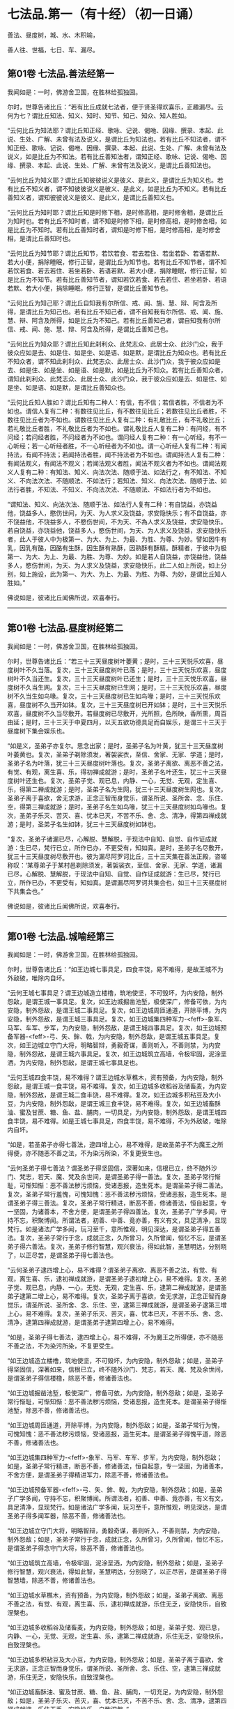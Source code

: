 #+OPTIONS: toc:nil num:nil
*  七法品.第一（有十经）（初一日诵）

善法、昼度树，城、水、木积喻，

善人往、世福，七日、车、漏尽。

#+TOC: headlines 2

**  第01卷 七法品.善法经第一
我闻如是：一时，佛游舍卫国，在胜林给孤独园。

尔时，世尊告诸比丘：“若有比丘成就七法者，便于贤圣得欢喜乐，正趣漏尽。云何为七？谓比丘知法、知义、知时、知节、知己、知众、知人胜如。

“云何比丘为知法耶？谓比丘知正经、歌咏、记说、偈咃、因缘、撰录、本起、此说、生处、广解、未曾有法及说义，是谓比丘为知法也。若有比丘不知法者，谓不知正经、歌咏、记说、偈咃、因缘、撰录、本起、此说、生处、广解、未曾有法及说义，如是比丘为不知法。若有比丘善知法者，谓知正经、歌咏、记说、偈咃、因缘、撰录、本起、此说、生处、广解、未曾有法及说义，是谓比丘善知法也。

“云何比丘为知义耶？谓比丘知彼彼说义是彼义、是此义，是谓比丘为知义也。若有比丘不知义者，谓不知彼彼说义是彼义、是此义，如是比丘为不知义。若有比丘善知义者，谓知彼彼说义是彼义、是此义，是谓比丘善知义也。

“云何比丘为知时耶？谓比丘知是时修下相，是时修高相，是时修舍相，是谓比丘为知时也。若有比丘不知时者，谓不知是时修下相，是时修高相，是时修舍相，如是比丘为不知时。若有比丘善知时者，谓知是时修下相，是时修高相，是时修舍相，是谓比丘善知时也。

“云何比丘为知节耶？谓比丘知节，若饮若食、若去若住、若坐若卧、若语若默、若大小便，捐除睡眠，修行正智，是谓比丘为知节也。若有比丘不知节者，谓不知若饮若食、若去若住、若坐若卧、若语若默、若大小便，捐除睡眠，修行正智，如是比丘为不知节。若有比丘善知节者，谓知若饮若食、若去若住、若坐若卧、若语若默、若大小便，捐除睡眠，修行正智，是谓比丘善知节也。

“云何比丘为知己耶？谓比丘自知我有尔所信、戒、闻、施、慧、辩、阿含及所得，是谓比丘为知己也。若有比丘不知己者，谓不自知我有尔所信、戒、闻、施、慧、辩、阿含及所得，如是比丘为不知己。若有比丘善知己者，谓自知我有尔所信、戒、闻、施、慧、辩、阿含及所得，是谓比丘善知己也。

“云何比丘为知众耶？谓比丘知此刹利众、此梵志众、此居士众、此沙门众，我于彼众应如是去、如是住、如是坐、如是语、如是默，是谓比丘为知众也。若有比丘不知众者，谓不知此刹利众、此梵志众、此居士众、此沙门众，我于彼众应如是去、如是住、如是坐、如是语、如是默，如是比丘为不知众。若有比丘善知众者，谓知此刹利众、此梵志众、此居士众、此沙门众，我于彼众应如是去、如是住、如是坐、如是语、如是默，是谓比丘善知众也。

“云何比丘知人胜如？谓比丘知有二种人：有信，有不信；若信者胜，不信者为不如也。谓信人复有二种：有数往见比丘，有不数往见比丘；若数往见比丘者胜，不数往见比丘者为不如也。谓数往见比丘人复有二种：有礼敬比丘，有不礼敬比丘；若礼敬比丘者胜，不礼敬比丘者为不如也。谓礼敬比丘人复有二种：有问经，有不问经；若问经者胜，不问经者为不如也。谓问经人复有二种：有一心听经，有不一心听经；若一心听经者胜，不一心听经者为不如也。谓一心听经人复有二种：有闻持法，有闻不持法；若闻持法者胜，闻不持法者为不如也。谓闻持法人复有二种：有闻法观义，有闻法不观义；若闻法观义者胜，闻法不观义者为不如也。谓闻法观义人复有二种：有知法、知义、向法次法、随顺于法、如法行之，有不知法、不知义、不向法次法、不随顺法、不如法行；若知法、知义、向法次法、随顺于法、如法行者胜，不知法、不知义、不向法次法、不随顺法、不如法行者为不如也。

“谓知法、知义、向法次法、随顺于法、如法行人复有二种：有自饶益，亦饶益他，饶益多人，愍伤世间，为天、为人求义及饶益，求安隐快乐；有不自饶益，亦不饶益他，不饶益多人，不愍伤世间，不为天、不為人求义及饶益，求安隐快乐。若自饶益，亦饶益他，饶益多人，愍伤世间，为天、为人求义及饶益，求安隐快乐者，此人于彼人中为极第一、为大、为上、为最、为胜、为尊、为妙。譬如因牛有乳，因乳有酪，因酪有生酥，因生酥有熟酥，因熟酥有酥精。酥精者，于彼中为极第一、为大、为上、为最、为胜、为尊、为妙。如是若人自饶益，亦饶益他，饶益多人，愍伤世间，为天、为人求义及饶益，求安隐快乐，此二人如上所说，如上分别，如上施设，此为第一、为大、为上、为最、为胜、为尊、为妙，是谓比丘知人胜如。”

佛说如是，彼诸比丘闻佛所说，欢喜奉行。

--------------

** 第01卷 七法品.昼度树经第二

我闻如是：一时，佛游舍卫国，在胜林给孤独园。

尔时，世尊告诸比丘：“若三十三天昼度树叶萎黄；是时，三十三天悦乐欢喜，昼度树叶不久当落。复次，三十三天昼度树叶已落；是时，三十三天悦乐欢喜，昼度树叶不久当还生。复次，三十三天昼度树叶已还生；是时，三十三天悦乐欢喜，昼度树不久当生网。复次，三十三天昼度树已生网；是时，三十三天悦乐欢喜，昼度树不久当生如鸟喙。复次，三十三天昼度树已生如鸟喙；是时，三十三天悦乐欢喜，昼度树不久当开如钵。复次，三十三天昼度树已开如钵；是时，三十三天悦乐欢喜，昼度树不久当尽敷开。若昼度树已尽敷开，光所照，色所映，香所熏，周百由延；是时，三十三天于中夏四月，以天五欲功德具足而自娱乐，是谓三十三天于昼度树下集会娱乐也。

“如是义，圣弟子亦复尔。思念出家；是时，圣弟子名为叶黄，犹三十三天昼度树叶萎黄也。复次，圣弟子剃除须发，著袈裟衣，至信、舍家、无家、学道；是时，圣弟子名为叶落，犹三十三天昼度树叶落也。复次，圣弟子离欲、离恶不善之法，有觉、有观，离生喜、乐，得初禅成就游；是时，圣弟子名叶还生，犹三十三天昼度树叶还生也。复次，圣弟子觉、观已息，内静、一心，无觉、无观，定生喜、乐，得第二禅成就游；是时，圣弟子名为生网，犹三十三天昼度树生网也。复次，圣弟子离于喜欲，舍无求游，正念正智而身觉乐，谓圣所说、圣所舍、念、乐住、空，得第三禅成就游；是时，圣弟子名生如鸟喙，犹三十三天昼度树如鸟喙也。复次，圣弟子乐灭、苦灭、喜、忧本已灭，不苦不乐、舍、念、清净，得第四禅成就游；是时，圣弟子名生如钵，犹三十三天昼度树如钵也。

“复次，圣弟子诸漏已尽，心解脱、慧解脱，于现法中自知、自觉、自作证成就游：生已尽，梵行已立，所作已办，不更受有，知如真。是时，圣弟子名尽敷开，犹三十三天昼度树尽敷开也。彼为漏尽阿罗诃比丘，三十三天集在善法正殿，咨嗟称叹：‘某尊弟子于某村邑剃除须发，著袈裟衣，至信、舍家、无家、学道，诸漏已尽，心解脱、慧解脱，于现法中自知、自觉、自作证成就游：生已尽，梵行已立，所作已办，不更受有，知如真。是谓漏尽阿罗诃共集会也，如三十三天昼度树下共集会也。”

佛说如是，彼诸比丘闻佛所说，欢喜奉行。

--------------

** 第01卷 七法品.城喻经第三

我闻如是：一时，佛游舍卫国，在胜林给孤独园。

尔时，世尊告诸比丘：“如王边城七事具足，四食丰饶，易不难得，是故王城不为外敌破，唯除内自坏。

“云何王城七事具足？谓王边城造立楼橹，筑地使坚，不可毁坏，为内安隐，制外怨敌，是谓王城一事具足。复次，如王边城掘凿池堑，极使深广，修备可依，为内安隐，制外怨敌，是谓王城二事具足。复次，如王边城周匝通道，开除平博，为内安隐，制外怨敌，是谓王城三事具足。复次，如王边城集四种军力-<feff>-象军、马军、车军、步军，为內安隐，制外怨敌，是谓王城四事具足。复次，如王边城预备军器-<feff>-弓、矢、鉾、戟，为内安隐，制外怨敌，是谓王城五事具足。复次，如王边城立守门大将，明略智辩，勇毅奇谋，善则听入，不善则禁，为内安隐，制外怨敌，是谓王城六事具足。复次，如王边城筑立高墙，令极牢固，泥涂垩洒，为内安隐，制外怨敌，是谓王城七事具足也。

“云何王城四食丰饶，易不难得？谓王边城水草樵木，资有预备，为内安隐，制外怨敌，是谓王城一食丰饶，易不难得。复次，如王边城多收稻谷及储畜麦，为内安隐，制外怨敌，是谓王城二食丰饶，易不难得。复次，如王边城多积秥豆及大小豆，为内安隐，制外怨敌，是谓王城三食丰饶，易不难得。复次，如王边城畜酥油、蜜及甘蔗、糖、鱼、盐、脯肉，一切具足，为内安隐，制外怨敌，是谓王城四食丰饶，易不难得。如是王城七事具足，四食丰饶，易不难得，不为外敌破，唯除内自坏。

“如是，若圣弟子亦得七善法，逮四增上心，易不难得，是故圣弟子不为魔王之所得便，亦不随恶不善之法，不为染污所染，不复更受生也。

“云何圣弟子得七善法？谓圣弟子得坚固信，深著如来，信根已立，终不随外沙门、梵志，若天、魔、梵及余世间，是谓圣弟子得一善法。复次，圣弟子常行惭耻，可惭知惭：恶不善法秽污烦恼，受诸恶报，造生死本。是谓圣弟子得二善法。复次，圣弟子常行羞愧，可愧知愧：恶不善法秽污烦恼，受诸恶报，造生死本。是谓圣弟子得三善法。复次，圣弟子常行精进，断恶不善，修诸善法，恒自起意，专一坚固，为诸善本，不舍方便，是谓圣弟子得四善法。复次，圣弟子广学多闻，守持不忘，积聚博闻。所谓法者，初善、中善、竟亦善，有义有文，具足清净，显现梵行。如是诸法广学多闻，玩习至千，意所惟观，明见深达，是谓圣弟子得五善法。复次，圣弟子常行于念，成就正念，久所曾习，久所曾闻，恒忆不忘，是谓圣弟子得六善法。复次，圣弟子修行智慧，观兴衰法，得如此智，圣慧明达，分别晓了，以正尽苦，是谓圣弟子得七善法也。

“云何圣弟子逮四增上心，易不难得？谓圣弟子离欲、离恶不善之法，有觉、有观，离生喜、乐，逮初禅成就游，是谓圣弟子逮初增上心，易不难得。复次，圣弟子觉、观已息，内静、一心，无觉、无观，定生喜、乐，逮第二禅成就游，是谓圣弟子逮第二增上心，易不难得。复次，圣弟子离于喜欲，舍无求游，正念正智而身觉乐，谓圣所说、圣所舍、念、乐住、空，逮第三禅成就游，是谓圣弟子逮第三增上心，易不难得。复次，圣弟子乐灭、苦灭，喜、忧本已灭，不苦不乐、舍、念、清净，逮第四禅成就游，是谓圣弟子逮第四增上心，易不难得。

“如是，圣弟子得七善法，逮四增上心，易不难得，不为魔王之所得便，亦不随恶不善之法，不为染污所染，不复更受生。

“如王边城造立楼橹，筑地使坚，不可毁坏，为内安隐，制外怨敌；如是，圣弟子得坚固信，深著如来，信根已立，终不随外沙门、梵志，若天、魔、梵及余世间，是谓圣弟子得信楼橹，除恶不善，修诸善法也。

“如王边城掘凿池堑，极使深广，修备可依，为内安隐，制外怨敌；如是，圣弟子常行惭耻，可惭知惭：恶不善法秽污烦恼，受诸恶报，造生死本。是谓圣弟子得惭池堑，除恶不善，修诸善法也。

“如王边城周匝通道，开除平博，为内安隐，制外怨敌；如是，圣弟子常行为愧，可愧知愧：恶不善法秽污烦恼，受诸恶报，造生死本。是谓圣弟子得愧平道，除恶不善，修诸善法也。

“如王边城集四种军力-<feff>-象军、马军、车军、步军，为内安隐，制外怨敌；如是，圣弟子常行精进，断恶不善，修诸善法，恒自起意，专一坚固，为诸善本，不舍方便，是谓圣弟子得精进军力，除恶不善，修诸善法也。

“如王边城预备军器-<feff>-弓、矢、鉾、戟，为内安隐，制外怨敌；如是，圣弟子广学多闻，守持不忘，积聚博闻。所谓法者，初善、中善、竟亦善，有义有文，具足清净，显现梵行。如是诸法广学多闻，玩习至千，意所惟观，明见深达，是谓圣弟子得多闻军器，除恶不善，修诸善法也。

“如王边城立守门大将，明略智辩，勇毅奇谋，善则听入，不善则禁，为内安隐，制外怨敌；如是，圣弟子常行于念，成就正念，久所曾习，久所曾闻，恒忆不忘，是谓圣弟子得念守门大将，除恶不善，修诸善法也。

“如王边城筑立高墙，令极牢固，泥涂垩洒，为内安隐，制外怨敌；如是，圣弟子修行智慧，观兴衰法，得如此智，圣慧明达，分别晓了，以正尽苦，是谓圣弟子得智慧墙，除恶不善，修诸善法也。

“如王边城水草樵木，资有预备，为内安隐，制外怨敌；如是，圣弟子离欲、离恶不善之法，有觉、有观，离生喜、乐，逮初禅成就游，乐住无乏，安隐快乐，自致涅槃也。

“如王边城多收稻谷及储畜麦，为内安隐，制外怨敌；如是，圣弟子觉、观已息，内静、一心，无觉、无观，定生喜、乐，逮第二禅成就游，乐住无乏，安隐快乐，自致涅槃也。

“如王边城多积秥豆及大小豆，为内安隐，制外怨敌；如是，圣弟子离于喜欲，舍无求游，正念正智而身觉乐，谓圣所说、圣所舍、念、乐住、空，逮第三禅成就游，乐住无乏，安隐快乐，自致涅槃也。

“如正边城畜酥油、蜜及甘蔗、糖、鱼、盐、脯肉，一切充足，为内安隐，制外怨敌；如是，圣弟子乐灭、苦灭，喜、忧本已灭，不苦不乐、舍、念、清净，逮第四禅成就游，乐住无乏，安隐快乐，自致涅槃。”

佛说如是，彼诸比丘闻佛所说，欢喜奉行。

--------------

** 第01卷 七法品.水喻经第四

我闻如是：一时，佛游舍卫国，在胜林给孤独园。

尔时，世尊告诸比丘：“我当为汝说七水人。谛听！谛听！善思念之。”

时，诸比丘受教而听。

佛言：“云何为七？或有一人常卧水中；或复有人出水还没；或复有人出水而住；或复有人出水而住，住已而观；或复有人出水而住，住已而观，观已而渡；或复有人出水而住，住已而观，观已而渡，渡已至彼岸；或复有人出水而住，住已而观，观已而渡，渡已至彼岸，至彼岸已，谓住岸人。如是，我曾复为汝说七水喻人。谛听！谛听！善思念之。”

时，诸比丘受教而听。

佛言：“云何为七？或有人常卧水中；或复有人出已还没；或复有人出已而住；或复有人出已而住，住已而观；或复有人出已而住，住已而观，观已而渡；或复有人出已而住，住已而观，观已而渡，渡已至彼岸；或复有人出已而住，住已而观，观已而渡，渡已至彼岸，至彼岸已，谓住岸梵志。此七水喻人，我略说也。如上说，如上施设，汝知何义？何所分别？有何因缘？”

时，诸比丘白世尊曰：“世尊为法本！世尊为法主！法由世尊，惟愿说之！我等闻已，得广知义。”

佛便告曰：“汝等谛听！善思念之，我当为汝分别其义。”

时，诸比丘受教而听。

佛言：“云何有人当卧？谓或有人为不善法之所覆盖，染污所染，受恶法报，造生死本。是谓有人常卧。犹人没溺，卧于水中，我说彼人亦复如是，是谓初水喻人，世间谛如有也。

“云何有人出已还没？谓人既出，得信善法，持戒、布施、多闻、智慧，修习善法。彼于后时失信不固，失持戒、布施、多闻、智慧而不坚固。是谓有人出已还没。犹人溺水，既出还没，我说彼人亦复如是，是谓第二水喻人，世间谛如有也。

“云何有人出已而住？谓人既出，得信善法，持戒、布施、多闻、智慧，修习善法。彼于后时信固不失，持戒、布施、多闻、智慧，坚固不失。是谓有人出已而住。犹人溺水，出已而住，我说彼人亦复如是，是谓第三水喻人，世间谛如有也。

“云何有人出已而住，住已而观？谓人既出，得信善法，持戒、布施、多闻、智慧，修习善法。彼于后时信固不失，持戒、布施、多闻、智慧，坚固不失，住善法中，知苦如真，知苦集、知苦灭、知苦灭道如真；彼如是知、如是见，三结便尽，谓身见、戒取、疑；三结已尽，得须陀洹，不堕恶法，定趣正觉，极受七有；天上、人间七往来已，便得苦际。是谓有人出已而住，住已而观。犹人溺水，出已而住，住已而观，我说彼人亦复如是，是谓第四水喻人，世间谛如有也。

“云何有人出已而住，住已而观，观已而渡？谓人既出，得信善法，持戒、布施、多闻、智慧，修习善法。彼于后时信固不失，持戒、布施、多闻、智慧，坚固不失，住善法中，知苦如真，知苦集、知苦灭、知苦灭道如真；如是知、如是见，三结便尽，谓身见、戒取、疑；三结已尽，淫、怒、痴薄，得一往来天上、人间；一往来已，便得苦际。是谓有人出已而住，住已而观，观已而渡。犹人溺水，出已而住，住已而观，观已而渡，我说彼人亦复如是，是谓第五水喻人，世间谛如有也。

“云何有人出已而住，住已而观，观已而渡，渡已至彼岸？谓人既出，得信善法，持戒、布施、多闻、智慧，修习善法。彼于后时信固不失，持戒、布施、多闻、智慧，坚固不失，住善法中，知苦如真，知苦集、知苦灭、知苦灭道如真；如是知、如是见，五下分结尽，谓贪欲、瞋恚、身见、戒取、疑；五下分结尽已，生于彼间，便般涅槃，得不退法，不还此世。是谓有人出已而住，住已而观，观已而渡，渡已至彼岸。犹人溺水，出已而住，住已而观，观已而渡，渡已至彼岸，我说彼人亦复如是，是谓第六水喻人，世间谛如有也。

“云何有人出已而住，住已而观，观已而渡，渡已至彼岸，至彼岸已，谓住岸梵志？谓人既出，得信善法，持戒、布施、多闻、智慧，修习善法。彼于后时信固不失，持戒、布施、多闻、智慧，坚固不失，住善法中，知苦如真，知苦集、知苦灭，知苦灭道如真；如是知、如是见，欲漏心解脱，有漏、无明漏心解脱；解脱已，便知解脱：生已尽，梵行已立，所作已办，不更受有，知如真。是谓有人出已而住，住已而观，观已而渡，渡已至彼岸，至彼岸已，谓住岸梵志。犹人溺水，出已而住，住已而观，观已而渡，渡已至彼岸，至彼岸已，谓住岸人，我说彼人亦复如是，是谓第七水喻人，世间谛如有也。

“我向所言，当为汝说七水人者，因此故说。”

佛说如是，彼诸比丘闻佛所说，欢喜奉行。

--------------

** 第01卷 七法品.木积喻经第五

我闻如是：一时，佛游拘萨罗，在人间，与大比丘众翼从而行。

尔时，世尊则于中路，忽见一处有大木积，洞燃俱炽。世尊见已，便下道侧，更就余树敷尼师檀，结跏趺坐。

世尊坐已，告诸比丘：“汝等见彼有大木积洞燃俱炽耶？”

时，诸比丘答曰：“见也，世尊。”

世尊复告诸比丘曰：“于汝意云何？谓大木积洞燃俱炽，若抱、若坐、若卧；谓刹利女、梵志、居士、工师女，年在盛时，沐浴香薰，著明净衣，华鬘、璎珞严饰其身，若抱、若坐、若卧，何者为乐？”

时，诸比丘白曰：“世尊，谓大木积洞燃俱炽，若抱、若坐、若卧，甚苦！世尊！谓刹利女、梵志、居士、工师女，年在盛时，沐浴香薰，著明净衣，华鬘、璎珞严饰其身，若抱、若坐、若卧，甚乐！世尊！”

世尊告曰：“我为汝说，不令汝等学沙门失沙门道。汝欲成无上梵行者，宁抱木积洞燃俱炽，若坐、若卧；彼虽因此受苦或死，然不以是身坏命终，趣至恶处，生地狱中。若愚痴人犯戒不精进，生恶不善法，非梵行称梵行，非沙门称沙门，若抱刹利女、梵志、居士、工师女，年在盛时，沐浴香薰，著明净衣，华鬘、璎珞严饰其身，若坐、若卧者；彼愚痴人因是长夜不善不义，受恶法报，身坏命终，趣至恶处，生地狱中。是故汝等当观自义、观彼义、观两义。当作是念‘我出家学，不虚不空，有果有报，有极安乐，生诸善处而得长寿，受人信施衣被、饮食、床褥、汤药，令诸施主得大福佑，得大光明者，当作是学！”

世尊复告诸比丘曰：“于意云何？若有力士以紧索毛绳绞勒其腨断皮，断皮已断肉，断肉已断筋，断筋已断骨，断骨已至髄而住；若从刹利、梵志、居士、工师受其信施，按摩身体、肢节、手足，何者为乐？”

时，诸比丘白曰：“世尊，若有力士以紧索毛绳绞勒其腨断皮，断皮已断肉，断肉已断筋，断筋已断骨，断骨已至髄而住，甚苦！世尊！若从刹利、梵志、居士、工师受其信施，按摩身体、肢节、手足，甚乐！世尊！”

世尊告曰：“我为汝说，不令汝等学沙门失沙门道。汝欲成无上梵行者，宁令力士以紧索毛绳绞勒其腨断皮，断皮已断肉，断肉已断筋，断筋已断骨，断骨已至髄而住；彼虽因此受苦或死，然不以是身坏命终，趣至恶处，生地狱中。若愚痴人犯戒不精进，生恶不善法，非梵行称梵行，非沙门称沙门，从刹利、梵志、居士、工师受其信施，按摩身体、肢节、手足；彼愚痴人因是长夜不善不义，受恶法报，身坏命终，趣至恶处，生地狱中。是故汝等当观自义、观彼义、观两义。当作是念‘我出家学，不虚不空，有果有报，有极安乐，生诸善处而得长寿，受人信施衣被、饮食、床褥、汤药，令诸施主得大福佑，得大果报，得大光明者，当作是学！”

世尊复告诸比丘曰：“于意云何？若有力士以莹磨利刀截断其髀；若从刹利、梵志、居士、工师受信施、礼拜，恭敬将迎，何者为乐？”

时，诸比丘白曰：“世尊，若有力士以莹磨利刀截断其髀，甚苦！世尊！若从刹利、梵志、居士、工师受信施、礼拜，恭敬将迎，甚乐！世尊！”

世尊告曰：“我为汝说，不令汝等学沙门失沙门道。汝欲成无上梵行者，宁令力士以莹磨利刀截断其髀；彼虽因此受苦或死，然不以是身坏命终，趣至恶处，生地狱中。若愚痴人犯戒不精进，生恶不善法，非梵行称梵行，非沙门称沙门，从刹利、梵志、居士、工师受信施、礼拜，恭敬将迎；彼愚痴人因是长夜不善不义，受恶法报，身坏命终，趣至恶处，生地狱中。是故汝等当观自义、观彼义、观两义。当作是念‘我出家学，不虚不空，有果有报，有极安乐，生诸善处而得长寿，受人信施衣被、饮食、床褥、汤药，令诸施主得大福佑，得大果报，得大光明者，当作是学！”

世尊复告诸比丘曰：“于意云何？若有力士以铁铜鍱洞燃俱炽，缠络其身；若从刹利、梵志、居士、工师受信施衣服，何者为乐？”

时，诸比丘白曰：“世尊，若有力士以铁铜鍱洞燃俱炽缠络其身，甚苦！世尊！若从刹利、梵志、居士、工师受信施衣服，甚乐！世尊！”

世尊告曰：“我为汝说，不令汝等学沙门失沙门道。汝欲成无上梵行者，宁令力士以铁铜鍱洞燃俱炽，缠络其身；彼虽因此受苦或死，然不以是身坏命终，趣至恶处，生地狱中。若愚痴人犯戒不精进，生恶不善法，非梵行称梵行，非沙门称沙门，从刹利、梵志、居士、工师受信施衣服；彼愚痴人因是长夜不善不义，受恶法报，身坏命终，趣至恶处，生地狱中。是故汝等当观自义、观彼义、观两义。当作是念‘我出家学，不虚不空，有果有报，有极安乐，生诸善处而得长寿，受人信施衣被、饮食、床褥、汤药，令诸施主得大福佑，得大果报，得大光明者，当作是学！”

世尊复告诸比丘曰：“于意云何？若有力士以热铁钳钳开其口，便以铁丸洞燃俱炽，著其口中。彼热铁丸烧唇，烧唇已烧舌，烧舌已烧龂，烧龂断已烧咽，烧咽已烧心，烧心已烧肠胃，烧肠胃已下过。若从刹利、梵志、居士、工师受信施食无量众味，何者为乐？”

时，诸比丘白曰：“世尊，若有力士以热铁钳钳开其口，便以铁丸洞燃俱炽，著其口中。彼热铁丸烧唇，烧唇已烧舌，烧舌已烧龂，烧龂已烧咽，烧咽已烧心，烧心已烧肠胃，烧肠胃已下过。甚苦！世尊！若从刹利、梵志、居士、工师受信施食无量众味，甚乐！世尊！”

世尊告曰：“我为汝说，不令汝等学沙门失沙门道。汝欲成无上梵行者，宁令力士以热铁钳钳开其口，便以铁丸洞燃俱炽，著其口中。彼热铁丸烧唇，烧唇已烧舌，烧舌已烧龂，烧龂已烧咽，烧咽已烧心，烧心已烧肠胃，烧肠胃已下过。彼虽因此受苦或死，然不以是身坏命终，趣至恶处，生地狱中。若愚痴人犯戒不精进，生恶不善法，非梵行称梵行，非沙门称沙门，从刹利、梵志、居士、工师受信施食无量众味；彼愚痴人因是长夜不善不义，受恶法报，身坏命终，趣至恶处，生地狱中。是故汝等当观自义观彼义、观彼义、观两义。当作是念‘我出家学，不虚不空，有果有报，有极安乐，生诸善处而得长寿，受人信施衣被、饮食、床褥、汤药，令诸施主得大福佑，得大果报，得大光明者，当作是学！”

世尊复告诸比丘曰：“于意云何？若有力士以铁铜床洞燃俱炽，强逼使人坐卧其上；若从刹利、梵志、居士、工师受其信施床榻卧具，何者为乐？”

时，诸比丘白曰：“世尊，若有力士以铁铜床洞燃俱炽，强逼使人坐卧其上，甚苦！世尊！若从刹利、梵志、居士、工师受其信施床榻卧具，甚乐！世尊！”

世尊告曰：“我为汝说，不令汝等学沙门失沙门道。汝欲成无上梵行者，宁令力士以铁铜床洞燃俱炽，强逼使人坐卧其上；彼虽因此受苦或死，然不以是身坏命终，趣至恶处，生地狱中。若愚痴人犯戒不精进，生恶不善法，非梵行称梵行，非沙门称沙门，从刹利、梵志、居士、工师受其信施床榻卧具；彼愚痴人因是长夜不善不义，受恶法报，身坏命终，趣至恶处，生地狱中。是故汝等当观自义、观彼义、观两义。当作是念‘我出家学，不虚不空，有果有报，有极安乐，生诸善处而得长寿，受人信施衣被、饮食、床褥、汤药，令诸施主得大福佑，得大果报，得大光明者，当作是学！”

世尊复告诸比丘曰：“于意云何？若有力士以大铁铜釜洞燃俱炽，撮举人已，倒著釜中；若从刹利、梵志、居士、工师受信施房舍，泥治垩洒，窗户牢密，炉火温暖，何者为乐？”

时，诸比丘白曰：“世尊，若有力士以大铁铜釜洞燃俱炽，撮举人已，倒著釜中，甚苦！世尊！若从刹利、梵志、居士、工师受信施房舍，泥治垩洒，窗户牢密，炉火温暖，甚乐！世尊！”

世尊告曰：“我为汝说，不令汝等学沙门失沙门道。汝欲成无上梵行者，宁令力士以大铁铜釜洞燃俱炽，撮举人已，倒著釜中；彼虽因此受苦或死，然不以是身坏命终，趣至恶处，生地狱中。若愚痴人犯戒不精进，生恶不善法，非梵行称梵行，非沙门称沙门，从刹利、梵志、居士、工师受信施房舍，泥治垩洒，窗户牢密，炉火温暖；彼愚痴人因是长夜不善不义，受恶法报，身坏命终，趣至恶处，生地狱中。是故汝等当观自义、观彼义、观两义。当作是念‘我出家学，不虚不空，有果有报，有极安乐，生诸善处而得长寿，受人信施衣被、饮食、床褥、汤药，令诸施主得大福佑，得大果报，得大光明者，当作是学！”

说此法时，六十比丘漏尽结解，六十比丘舍戒还家。所以者何？世尊教诫甚深！甚难！学道亦复甚深！甚难！

佛说如是，彼诸比丘闻佛所说，欢喜奉行。

--------------

** 第02卷 七法品.善人往来经第六

我闻如是：一时，佛游舍卫国，在胜林给孤独园。

尔时，世尊告诸比丘：“我当为汝说七善人所往至处及无余涅槃。谛听！谛听！善思念之。”

时，诸比丘受教而听。

佛言：“云何为七？比丘行当如是：我者无我，亦无我所；当来无我，亦无我所；已有便断，已断得舍，有乐不染，合会不著。如是行者，无上息迹慧之所见，然未得证。比丘行如是，往至何所？譬如烧麸，才燃便灭；当知比丘亦复如是，少慢未尽，五下分结已断，得中般涅槃。是谓第一善人所往至处，世间谛如有。

“复次，比丘行当如是：我者无我，亦无我所；当来无我，亦无我所；已有便断，已断得舍，有乐不染，合会不著。行如是者，无上息迹慧之所见，然未得证。比丘行如是，往至何所？譬若如铁洞燃俱炽，以椎打之，迸火飞空，上已即灭；当知比丘亦复如是，少慢未尽，五下分结已断，得中般涅槃。是谓第二善人所往至处，世间谛如有。

“复次，比丘行当如是：我者无我，亦无我所；当来无我，亦无我所；已有便断，已断得舍，有乐不染，合会不著。行如是者，无上息迹慧之所见，然未得证。比丘行如是，往至何所？譬若如铁洞燃俱炽，以椎打之，迸火飞空，从上来还，未至地灭；当知比丘亦复如是，少慢未尽，五下分结已断，得中般涅槃。是谓第三善人所往至处，世间谛如有。

“复次，比丘行当如是：我者无我，亦无我所；当来无我，亦无我所；已有便断，已断得舍，有乐不染，合会不著。行如是者，无上息迹慧之所见，然未得证。比丘行如是，往至何所？譬若如铁洞燃俱炽，以椎打之，迸火飞空，堕地而灭；当知比丘亦复如是，少慢未尽，五下分结已断，得生般涅槃。是谓第四善人所往至处，世间谛如有。

“复次，比丘行当如是：我者无我，亦无我所；当来无我，亦无我所；已有便断，已断得舍，有乐不染，合会不著。行如是者，无上息迹慧之所见，然未得证。比丘行如是，往至何所？譬若如铁洞燃俱炽，以椎打之，迸火飞空，堕少薪草上，若烟若燃，燃已便灭；当知比丘亦复如是，少慢未尽，五下分结已断，得行般涅槃。是谓第五善人所往至处，世间谛如有。

“复次，比丘行当如是：我者无我，亦无我所；当来无我，亦无我所；已有便断，已断得舍，有乐不染，合会不著。行如是者，无上息迹慧之所见，然未得证。比丘行如是，往至何所？譬若如铁洞燃俱炽，以椎打之，迸火飞空，堕多薪草上，若烟若燃，燃尽已灭；当知比丘亦复如是，少慢未尽，五下分结已断，得无行般涅槃。是谓第六善人所往至处，世间谛如有。

“复次，比丘行当如是：我者无我，亦无我所；当来无我，亦无我所；已有便断，已断得舍，有乐不染，合会不著。行如是者，无上息迹慧之所见，然未得证。比丘行如是，往至何所？譬若如铁洞燃俱炽，以椎打之，迸火飞空，堕多薪草上，若烟若燃，燃已便烧村邑、城郭、山林、旷野，烧村邑、城郭、山林、旷野已，或至道、至水、至平地灭；当知比丘亦复如是，少慢未尽，五下分结已断，得上流阿迦腻吒般涅槃。是谓第七善人所往至处，世间谛如有。

“云何无余涅槃？比丘行当如是：我者无我，亦无我所；当来无我，亦无我所；已有便断，已断得舍，有乐不染，合会不著。行如是者，无上息迹慧之所见，而已得证，我说彼比丘不至东方，不至西方、南方、北方、四维、上、下，便于现法中息迹灭度。

“我向所说，七善人所往至处及无余涅槃者，因此故说。”

佛说如是，彼诸比丘闻佛所说，欢喜奉行。

--------------

** 第02卷 七法品.世间福经第七

我闻如是：一时，佛游拘舍弥，在瞿沙罗园。

尔时，尊者摩诃周那则于晡时从宴坐起，往诣佛所；到已作礼，却坐一面，白曰：“世尊，可得施设世间福耶？”

世尊告曰：“可得，周那，有七世间福，得大福佑，得大果报，得大名誉，得大功德。云何为七？周那，有信族姓男、族姓女，施比丘众房舍、堂阁。周那，是谓第一世间之福，得大福佑，得大果报，得大名誉，得大功德。

“复次，周那，有信族姓男、族姓女，于房舍中施与床座、氍氀、毾𣰆、毡褥、卧具。周那，是谓第二世间之福，得大福佑，得大果报，得大名誉，得大功德。

“复次，周那，有信族姓男、族姓女，于房舍中施与一切新净妙衣。周那，是谓第三世间之福，得大福佑，得大果报，得大名誉，得大功德。

“复次，周那，有信族姓男、族姓女，于房舍中常施于众朝粥、中食，又以园民供给使令，若风雨寒雪，躬往园所，增施供养。诸比丘众食已，不患风雨寒雪，沾渍衣服，昼夜安乐，禅寂思惟。周那，是谓第七世间之福，得大福佑，得大果报，得大名誉，得大功德。

“周那，信族姓男、族姓女已得此七世间福者，若去若来，若立若坐，若眠若觉，若昼若夜，其福常生，转增转广。周那，譬如恒伽水，从源流出，入于大海，于其中间转深转广。周那，如是信族姓男、族姓女已得此七世间福者，若去若来，若立若坐，若眠若觉，若昼若夜，其福常生，转增转广。”

于是，尊者摩诃周那即从坐起，偏袒右肩，右膝著地，长跪叉手白曰：“世尊，可得施设出世间福耶？”

世尊告曰：“可得，周那，更有七福出于世间，得大福佑，得大果报，得大名誉，得大功德。云何为七？周那，有信族姓男、族姓女，闻如来、如来弟子游于某处，闻已欢喜，极怀踊跃。周那，是谓第一出世间福，得大福佑，得大果报，得大名誉，得大功德。

“复次，周那，有信族姓男、族姓女，闻如来、如来弟子欲从彼至此，闻已欢喜，极怀踊跃。周那，是谓第二出世间福，得大福佑，得大果报，得大名誉，得大功德。

“复次，周那，有信族姓男、族姓女，闻如来、如来弟子已从彼至此，闻已欢喜，极怀踊跃，以清净心躬往奉见，礼敬供养，既供养已，受三自归于佛、法及比丘众，而受禁戒。周那，是谓第七出世间福，得大福佑，得大果报，得大名誉，得大功德。

“周那，信族姓男、族姓女若得此七世间之福及更有七出世间福者，其福不可数，有尔所福，尔所福果，尔所福报，唯不可限、不可量、不可得大福之数。周那，譬如从阎浮洲有五河流：一曰、恒伽，二曰、摇尤那，三曰、舍劳浮，四曰、阿夷罗婆提，五曰、摩企。流入大海，于其中间水不可数，有尔所升斛，唯不可限、不可量、不可得大水之数。周那，如是信族姓男、族姓女若得此七世间之福及更有七出世间福者，其福不可数，有尔所福，尔所福果，尔所福报，唯不可限、不可量、不可得大福之数。”

尔时，世尊而说颂曰：

<div class="poem">

恒伽之河，清净易渡，\\
海多珍宝，众水中王。\\
犹若河水，世人敬奉，\\
诸川所归，引入大海。\\
如是人者，施衣、饮食，\\
床榻、茵褥，及诸坐具，\\
无量福报，将至妙处，\\
犹若河水，引入大海。

</div>

佛说如是，尊者摩诃周那及诸比丘闻佛所说，欢喜奉行。

--------------

** 第02卷 七法品.七日经第八

我闻如是：一时，佛游鞞舍离，在柰氏树园。

尔时，世尊告诸比丘：“一切行无常，不久住法、速变易法、不可倚法；如是诸行不当乐著，当患厌之，当求舍离，当求解脱。所以者何？有时不雨，当不雨时，一切诸树、百谷、药木皆悉枯槁，摧碎灭尽，不得常住。是故一切行无常，不久住法、速变易法、不可倚法；如是诸行不当乐著，当患厌之，当求舍离，当求解脱。

“复次，有时二日出世，二日出时，诸沟渠川流皆悉竭尽，不得常住。是故一切行无常，不久住法、速变易法、不可倚法；如是诸行不当乐著，当患厌之，当求舍离，当求解脱。

“复次，有时三日出世，三日出时，诸大江河皆悉竭尽，不得常住。是故一切行无常，不久住法、速变易法、不可倚法；如是诸行不当乐著，当患厌之，当求舍离，当求解脱。

“复次，有时四日出世，四日出时，诸大泉源从阎浮洲五河所出：一曰、恒伽，二曰、摇尤那，三曰、舍劳浮，四曰、阿夷罗婆提，五曰、摩企。彼大泉源皆悉竭尽，不得常住。是故一切行无常，不久住法、速变易法、不可倚法；如是诸行不当乐著，当患厌之，当求舍离，当求解脱。

“复次，有时五日出世，五日出时，大海水减一百由延，转减乃至七百由延。五日出时，海水余有七百由延，转减乃至百由延。五日出时，大海水减一多罗树，转减乃至七多罗树。五日出时，海水余有七多罗树，转减乃至一多罗树。五日出时，海水减一人，转减乃至七人。五日出时，海水余有七人，转减乃至一人。五日出时，海水减至颈、至肩、至腰、至胯、至膝、至踝，有时海水消尽，不足没指。是故一切行无常，不久住法、速变易法、不可倚法；如是诸行不当乐著，当患厌之，当求舍离，当求解脱。

“复次，有时六日出世，六日出时，一切大地、须弥山王皆悉烟起，合为一烟。譬如陶师始爨灶时，皆悉烟起，合为一烟；如是六日出时，一切大地、须弥山王皆悉烟起，合为一烟。是故一切行无常，不久住法、速变易法、不可倚法；如是诸行不当乐著，当患厌之，当求舍离，当求解脱。

“复次，有时七日出世，七日出时，一切大地、须弥山王洞燃俱炽，合为一焰。如是七日出时，一切大地、须弥山王洞燃俱炽，合为一焰，风吹火焰，乃至梵天。是时，晃昱诸天始生天者，不闻世间成败，不见世间成败，不知世间成败，见大火已，皆恐怖毛竖而作是念：‘火不来至此耶？火不来至此耶？前生诸天闻世间成败，见世间成败，知世间成败，见大火已，慰劳诸天曰：‘莫得恐怖！火法齐彼，终不至此。七日出时，须弥山王百由延崩散坏灭尽，二百由延、三百由延，乃至七百由延崩散坏灭尽。七日出时，须弥山王及此大地烧坏消灭，无余灾烬。如燃酥油，煎熬消尽，无余烟墨；如是七日出时，须弥山王及此大地无余灾烬。是故一切行无常，不久住法、速变易法、不可倚法；如是诸行不常乐著，当患厌之，当求舍离，当求解脱。

“我今为汝说须弥山王当崩坏尽，谁有能信？唯见谛者耳！我今为汝说大海水当竭消尽，谁有能信？唯见谛者耳！我今为汝说一切大地当烧燃尽，谁有能信？唯见谛者耳！所以者何？比丘，昔有大师名曰善眼，为外道仙人之所师宗，舍离欲爱，得如意足。善眼大师有无量百千弟子，善眼大师为诸弟子说梵世法。若善眼大师为说梵世法时，诸弟子等有不具足奉行法者，彼命终已，或生四王天，或生三十三天，或生焰摩天，或生兜率哆天，或生化乐天，或生他化乐天。若善眼大师为说梵世法时，诸弟子等设有具足奉行法者，彼修四梵室，舍离于欲，彼命终已，得生梵天。彼时善眼大师而作是念：‘我不应与弟子等同俱至后世共生一处，我今宁可更修增上慈，修增上慈已，命终得生晃昱天中。彼时善眼大师则于后时更修增上慈，修增上慈已，命终得生晃昱天中。善眼大师及诸弟子学道不虚，得大果报。

“诸比丘，于意云何？昔善眼大师为外道仙人之所师宗，舍离欲爱，得如意足者，汝谓异人耶？莫作斯念！当知即是我也。我于尔时名善眼大师，为外道仙人之所师宗，舍离欲爱，得如意足。我于尔时有无量百千弟子，我于尔时为诸弟子说梵世法。我说梵世法时，诸弟子等有不具足奉行法者，彼命终已，或生四王天，或生三十三天，或生焰摩天，或生兜率哆天，或生化乐天，或生他化乐天。我说梵世法时，诸弟子等设有具足奉行法者，修四梵室，舍离于欲，彼命终已，得生梵天。我于尔时而作是念：‘我不应与弟子等同俱至后世共生一处，我今宁可更修增上慈，修增上慈已，命终得生晃昱天中。我于后时更修增上慈，修增上慈已，命终得生晃昱天中。我于尔时及诸弟子学道不虚，得大果报。

“我于尔时亲行斯道，为自饶益，亦饶益他，饶益多人，愍伤世间，为天、为人求义及饶益，求安隐快乐。尔时说法不至究竟，不究竟白净，不究竟梵行，不究竟梵行讫。尔时不离生、老、病、死、啼哭、忧戚，亦未能得脱一切苦。

“比丘，我今出世，如来、无所著、等正觉、明行成为、善逝、世间解、无上士、道法御、天人师，号佛、众佑，我今自饶益，亦饶益他，饶益多人，愍伤世间，为天、为人求义及饶益，求安隐快乐。我今说法得至究竟，究竟白净，究竟梵行，究竟梵行讫。我今已离生、老、病、死、啼哭、忧戚，我今已得脱一切苦。”

佛说如是，彼诸比丘闻佛所说，欢喜奉行。

--------------

** 第02卷 七法品.七车经第九

我闻如是：一时，佛游王舍城，在竹林精舍，与大比丘众共受夏坐。尊者满慈子亦于生地受夏坐。是时，生地诸比丘受夏坐讫，过三月已，补治衣竟，摄衣持钵，从生地出，向王舍城，展转进前，至王舍城，住王舍城竹林精舍。

是时，生地诸比丘诣世尊所，稽首作礼，却坐一面。

世尊问曰：“诸比丘，从何所来？何处夏坐？”

生地诸比丘白曰：“世尊，从生地来，于生地夏坐。”

世尊问曰：“于彼生地诸比丘中，何等比丘为诸比丘所共称誉？自少欲、知足，称说少欲、知足；自闲居，称说闲居；自精进，称说精进；自正念，称说正念；自一心，称说一心；自智慧，称说智慧；自漏尽，称说漏尽；自劝发渴仰，成就欢喜，称说劝发渴仰，成就欢喜。”

生地诸比丘白曰：“世尊，尊者满慈子于彼生地，为诸比丘所共称誉：‘自少欲、知足，称说少欲、知足；自闲居，称说闲居；自精进，称说精进；自正念，称说正念；自一心，称说一心；自智慧，称说智慧；自漏尽，称说漏尽；自劝发渴仰，成就欢喜，称说劝发渴仰，成就欢喜。”

是时，尊者舍梨子在众中坐，尊者舍梨子作如是念：“世尊如事问彼生地诸比丘辈，生地诸比丘极大称誉贤者满慈子：‘自少欲、知足，称说少欲、知足，自闲居，称说闲居；自精进，称说精进；自正念，称说正念；自一心，称说一心；自智慧，称说智慧；自漏尽，称说漏尽；自劝发渴仰，成就欢喜，称说劝发渴仰，成就欢喜。”

尊者舍梨子复作是念：“何时当得与贤者满慈子共聚集会，问其少义？彼或能听我之所问。”

尔时，世尊于王舍城受夏坐讫，过三月已，补治衣竟，摄衣持钵，从王舍城出，向舍卫国，展转进前，至舍卫国，即住胜林给孤独园。尊者舍梨子与生地诸比丘于王舍城共住少日，摄衣持钵，向舍卫国，展转进前，至舍卫国，共住胜林给孤独园。

是时，尊者满慈子于生地受夏坐讫，过三月已，补治衣竟，摄衣持钵，从生地出，向舍卫国，展转进前，至舍卫国，亦住胜林给孤独园。尊者满慈子诣世尊所，稽首作礼，于如来前敷尼师檀，结跏趺坐。

时，尊者舍梨子问余比丘：“诸贤，何者是贤者满慈子耶？”

诸比丘白尊者舍梨子：“唯然，尊者在如来前坐，白晳隆鼻，如鹦鹉嘴，即其人也。”

时，尊者舍梨子知满慈子色貌已，则善记念。

尊者满慈子过夜平旦，著衣持钵，入舍卫国而行乞食；食讫中后，还举衣钵，澡洗手足，以尼师檀著于肩上，至安陀林经行之处。尊者舍梨子亦过夜平旦，著衣持钵，入舍卫国而行乞食；食讫中后，还举衣钵，澡洗手足，以尼师檀著于肩上，至安陀林经行之处。

时，尊者满慈子到安陀林，于一树下敷尼师檀，结跏趺坐。尊者舍梨子亦至安陀林，离满慈子不远，于一树下敷尼师檀，结跏趺坐。

尊者舍梨子则于晡时从宴坐起，往诣尊者满慈子所，共相问讯，却坐一面，则问尊者满慈子曰：“贤者，从沙门瞿昙修梵行耶？”

答曰：“如是。”

“云何，贤者，以戒净故，从沙门瞿昙修梵行耶？”

答曰：“不也。”

“以心净故、以见净故、以疑盖净故、以道非道知见净故、以道迹知见净故、以道迹断智净故，从沙门瞿昙修梵行耶？”

答曰：“不也。”

又复问曰：“我向问贤者从沙门瞿昙修梵行耶？则言如是。今问贤者以戒净故从沙门瞿昙修梵行耶？便言不也。以心净故、以见净故、以疑盖净故、以道非道知见净故、以道迹知见净故、以道迹断智净故，从沙门瞿昙修梵行耶？便言不也。然以何义，从沙门瞿昙修梵行耶？”

答曰：“贤者，以无余涅槃故。”

又复问曰：“云何，贤者，以戒净故，沙门瞿昙施设无余涅槃耶？”

答曰：“不也。”

“以心净故、以见净故、以疑盖净故、以道非道知见净故、以道迹知见净故、以道迹断智净故，沙门瞿昙施设无余涅槃耶？”

答曰：“不也。”

又复问曰：“我向问仁，云何贤者以戒净故，沙门瞿昙施设无余涅槃耶？贤者言不。以心净故、以见净故、以疑盖净故、以道非道知见净故、以道迹知见净故、以道迹断智净故，沙门瞿昙施设无余涅槃耶？贤者言不。贤者所说为是何义？云何得知？”

答曰：“贤者，若以戒净故，世尊沙门瞿昙施设无余涅槃者，则以有余称说无余。以心净故、以见净故、以疑盖净故、以道非道知见净故、以道迹知见净故、以道迹断智净故，世尊沙门瞿昙施设无余涅槃者，则以有余称说无余。贤者，若离此法，世尊施设无余涅槃者，则凡夫亦当般涅槃，以凡夫亦离此法故。贤者，但以戒净故，得心净；以心净故，得见净；以见净故，得疑盖净；以疑盖净故，得道非道知见净；以道非道知见净故，得道迹知见净；以道迹知见净故，得道迹断智净；以道迹断智净故，世尊沙门瞿昙施设无余涅槃也。

“贤者，复听！昔拘萨罗王波斯匿在舍卫国，于婆鸡帝有事，彼作是念：‘以何方便，令一日行，从舍卫国至婆鸡帝耶？复作是念：‘我今宁可从舍卫国至婆鸡帝，于其中间布置七车。尔时，即从舍卫国至婆鸡帝，于其中间布置七车。布七车已，从舍卫国出，至初车，乘初车；至第二车，舍初车，乘第二车；至第三车，舍第二车，乘第三车；至第四车，舍第三车，乘第四车；至第五车，舍第四车，乘第五车；至第六车，舍第五车，乘第六车；至第七车，舍第六车，乘第七车，于一日中至婆鸡帝。

“彼于婆鸡帝办其事已，大臣围绕，坐王正殿，群臣白曰：‘云何，天王，以一日行，从舍卫国至婆鸡帝耶？王曰：‘如是。‘云何，天王乘第一车，一日从舍卫国至婆鸡帝耶？王曰：‘不也。‘乘第二车，乘第三车，至第七车，从舍卫国至婆鸡帝耶？王曰：‘不也。

“云何，贤者，拘萨罗王波斯匿群臣复问，当云何说？王答群臣：‘我在舍卫国，于婆鸡帝有事，我作是念：“以何方便，令一日行，从舍卫国至婆鸡帝耶？”我复作是念：“我今宁可从舍卫国至婆鸡帝，于其中间布置七车。”我时即从舍卫国至婆鸡帝，于其中间布置七车。布七车已，从舍卫国出，至初车，乘初车；至第二车，舍初车，乘第二车；至第三车，舍第二车，乘第三车；至第四车，舍第三车，乘第四车；至第五车，舍第四车，乘第五车；至第六车，舍第五车，乘第六车；至第七车，舍第六车，乘第七车，于一日中至婆鸡帝。

“如是，贤者，拘萨罗王波斯匿答对群臣所问如是。如是，贤者，以戒净故，得心净；以心净故，得见净；以见净故，得疑盖净；以疑盖净故，得道非道知见净；以道非道知见净故，得道迹知见净；以道迹知见净故，得道迹断智净；以道迹断智净故，世尊施设无余涅槃。”

于是，尊者舍梨子问尊者满慈子：“贤者名何等？诸梵行人云何称贤者耶？”

尊者满慈子答曰：“贤者，我号满也，我母名慈，故诸梵行人称我为满慈子。”

尊者舍梨子叹曰：“善哉！善哉！贤者满慈子，为如来弟子，所作智辩聪明决定，安隐无畏，成就调御，逮大辩才，得甘露幢，于甘露界自作证成就游，以问贤者甚深义尽能报故。贤者满慈子，诸梵行人为得大利，得值贤者满慈子，随时往见，随时礼拜；我今亦得大利，随时往见，随时礼拜。诸梵行人应当縈衣顶上戴贤者满慈子，为得大利；我今亦得大利，随时往见，随时礼拜。”

尊者满慈子问尊者舍梨子：“贤者名何等？诸梵行人云何称贤者耶？”

尊者舍梨子答曰：“贤者，我字优波鞮舍，我母名舍梨，故诸梵行人称我为舍梨子。”

尊者满慈子叹曰：“我今与世尊弟子共论而不知，第二尊共论而不知，法将共论而不知，转法轮复转弟子共论而不知。若我知尊者舍梨子者，不能答一句，况复尔所深论？善哉！善哉！尊者舍梨子，为如来弟子，所作智辩聪明决定，安隐无畏，成就调御，逮大辩才，得甘露幢，于甘露界自作证成就游，以尊者甚深甚深问故。尊者舍梨子，诸梵行人为得大利，得值尊者舍梨子，随时往见，随时礼拜；我今亦得大利，随时往见，随时礼拜。诸梵行人应当縈衣顶上戴尊者舍梨子，为得大利；我今亦得大利，随时往见，随时礼拜。”

如是二贤更相称说，更相赞善已，欢喜奉行，即从座起，各还所止。

--------------

** 第02卷 七法品.漏尽经第十

我闻如是：一时，佛游拘楼瘦，在剑磨瑟昙拘楼都邑。

尔时，世尊告诸比丘：“以知、以见故诸漏得尽，非不知、非不见也。云何以知、以见故诸漏得尽耶？有正思惟、不正思惟。若不正思惟者，未生欲漏而生，已生便增广；未生有漏、无明漏而生，已生便增广。若正思惟者，未生欲漏而不生，已生便灭；未生有漏、无明漏而不生，已生便灭。

“然凡夫愚人不得闻正法，不值真知识，不知圣法，不调御圣法，不知如真法。不正思惟者，未生欲漏而生，已生便增广；未生有漏、无明漏而生，已生便增广。正思惟者，未生欲漏而不生，已生便灭；未生有漏、无明漏而不生，已生便灭。不知如真法故，不应念法而念，应念法而不念。以不应念法而念，应念法而不念故，未生欲漏而生，已生便增广；未生有漏、无明漏而生，已生便增广。

“多闻圣弟子得闻正法，值真知识，调御圣法，知如真法。不正思惟者，未生欲漏而生，已生便增广；未生有漏、无明漏而生，已生便增广。正思惟者，未生欲漏而不生，已生便灭；未生有漏、无明漏而不生，已生便灭。知如真法已，不应念法不念，应念法便念。以不应念法不念，应念法便念故，未生欲漏而不生，已生便灭；未生有漏、无明漏而不生，已生便灭也。

“有七断漏、烦恼、忧戚法。云何为七？有漏从见断，有漏从护断，有漏从离断，有漏从用断，有漏从忍断，有漏从除断，有漏从思惟断。

“云何有漏从见断耶？凡夫愚人不得闻正法，不值真知识，不知圣法，不调御圣法，不知如真法，不正思惟故，便作是念：‘我有过去世？我无过去世？我何因过去世？我云何过去世耶？我有未来世？我无未来世？我何因未来世？我云何未来世耶？自疑己身何谓是？云何是耶？‘今此众生从何所来？当至何所？本何因有？当何因有？彼作如是不正思惟，于六见中随其见生而生真有神，此见生而生真无神，此见生而生神见神，此见生而生神见非神，此见生而生非神见神，此见生而生此是神，能语、能知、能作、能教、能起、教起，生彼彼处，受善恶报；定无所从来，定不有、定不当有。是谓见之弊，为见所动，见结所系，凡夫愚人以是之故，便受生、老、病、死苦也。

“多闻圣弟子得闻正法，值真知识，调御圣法，知如真法，知苦如真，知苦集、知苦灭、知苦灭道如真；如是知如真已，则三结尽，身见、戒取、疑三结尽已，得须陀洹，不堕恶法，定趣正觉，极受七有；天上人间七往来已，便得苦际。若不知见者，则生烦恼、忧戚；知见则不生烦恼、忧戚，是谓有漏从见断也。

“云何有漏从护断耶？比丘，眼见色，护眼根者，以正思惟不净观也；不护眼根者，不正思惟以净观也。若不护者，则生烦恼、忧戚；护则不生烦恼、忧戚。如是耳、鼻、舌、身、意知法，护意根者，以正思惟不净观也；不护意根者，不正思惟以净观也。若不护者，则生烦恼、忧戚；护则不生烦恼、忧戚，是谓有漏从护断也。

“云何有漏从离断耶？比丘，见恶象则当远离，恶马、恶牛、恶狗、毒蛇、恶道、沟坑、屏厕、江河、深泉、山岩、恶知识、恶朋友、恶异道、恶闾里、恶居止，若诸梵行与其同处，人无疑者而使有疑，比丘者应当离。恶知识、恶朋友、恶异道、恶闾里、恶居止，若诸梵行与其同处，人无疑者而使有疑，尽当远离。若不离者，则生烦恼、忧戚；离则不生烦恼、忧戚，是谓有漏从离断也。

“云何有漏从用断耶？比丘，若用衣服，非为利故，非以贡高故，非为严饰故；但为蚊虻、风雨、寒热故，以惭愧故也。若用饮食，非为利故，非以贡高故，非为肥悦故；但为令身久住，除烦恼、忧戚故，以行梵行故，欲令故病断，新病不生故，久住安隐无病故也。若用居止房舍、床褥、卧具，非为利故，非以贡高故，非为严饰故；但为疲倦得止息故，得静坐故也。若用汤药，非为利故，非以贡高故，非为肥悦故；但为除病恼故，摄御命根故，安隐无病故。若不用者，则生烦恼、忧戚；用则不生烦恼、忧戚，是谓有漏从用断也。

“云何有漏从忍断耶？比丘，精进断恶不善，修善法故，常有起想，专心精勤，身体、皮肉、筋骨、血髄皆令干竭，不舍精进，要得所求，乃舍精进。比丘，复当堪忍饥渴、寒热、蚊虻蝇蚤虱，风日所逼，恶声捶杖，亦能忍之。身遇诸病，极为苦痛，至命欲绝，诸不可乐，皆能堪忍。若不忍者，则生烦恼、忧戚；忍则不生烦恼、忧戚，是谓有漏从忍断也。

“云何有漏从除断耶？比丘，生欲念不除断舍离，生恚念、害念不除断舍离。若不除者，则生烦恼、忧戚；除则不生烦恼、忧戚，是谓有漏从除断也。

“云何有漏从思惟断耶？比丘，思惟初念觉支，依离、依无欲、依于灭尽，趣至出要；法、精进、喜、息、定，思惟第七舍觉支，依离、依无欲、依于灭尽，趣至出要。若不思惟者，则生烦恼、忧戚；思惟则不生烦恼、忧戚，是谓有漏从思惟断也。

“若使比丘有漏从见断则以见断，有漏从护断则以护断，有漏从离断则以离断，有漏从用断则以用断，有漏从忍断则以忍断，有漏从除断则以除断，有漏从思惟断则以思惟断，是谓比丘一切漏尽诸结已解，能以正智而得苦际。”

佛说如是，彼诸比丘闻佛所说，欢喜奉行。

七法品第一竟。

--------------

